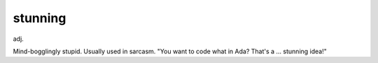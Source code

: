 .. _stunning:

============================================================
stunning
============================================================

adj\.

Mind-bogglingly stupid.
Usually used in sarcasm.
"You want to code what in Ada?
That's a ... stunning idea!"

